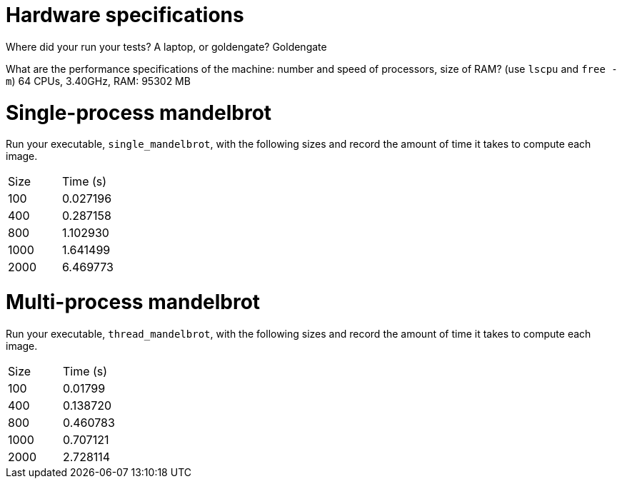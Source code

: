 = Hardware specifications

Where did your run your tests? A laptop, or goldengate? Goldengate

What are the performance specifications of the machine: number and speed of
processors, size of RAM? (use `lscpu` and `free -m`)
64 CPUs, 3.40GHz, RAM: 95302 MB

= Single-process mandelbrot

Run your executable, `single_mandelbrot`, with the following sizes and record
the amount of time it takes to compute each image.

[cols="1,1"]
!===
| Size | Time (s) 
| 100 | 0.027196
| 400 | 0.287158
| 800 | 1.102930
| 1000 | 1.641499
| 2000 | 6.469773
!===

= Multi-process mandelbrot

Run your executable, `thread_mandelbrot`, with the following sizes and record
the amount of time it takes to compute each image.

[cols="1,1"]
!===
| Size | Time (s) 
| 100 | 0.01799
| 400 | 0.138720
| 800 | 0.460783
| 1000 | 0.707121
| 2000 | 2.728114
!===


